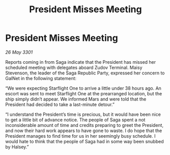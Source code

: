 :PROPERTIES:
:ID:       a64918ae-096c-454f-bdd7-310525fb6583
:END:
#+title: President Misses Meeting
#+filetags: :galnet:

* President Misses Meeting

/26 May 3301/

Reports coming in from Saga indicate that the President has missed her scheduled meeting with delegates aboard Zudov Terminal. Maisy Stevenson, the leader of the Saga Republic Party, expressed her concern to GalNet in the following statement: 

“We were expecting Starflight One to arrive a little under 38 hours ago. An escort was sent to meet Starflight One at the prearranged location, but the ship simply didn’t appear. We informed Mars and were told that the President had decided to take a last-minute detour.” 

“I understand the President’s time is precious, but it would have been nice to get a little bit of advance notice. The people of Saga spent a not inconsiderable amount of time and credits preparing to greet the President, and now their hard work appears to have gone to waste. I do hope that the President manages to find time for us in her seemingly busy schedule. I would hate to think that the people of Saga had in some way been snubbed by Halsey.”
